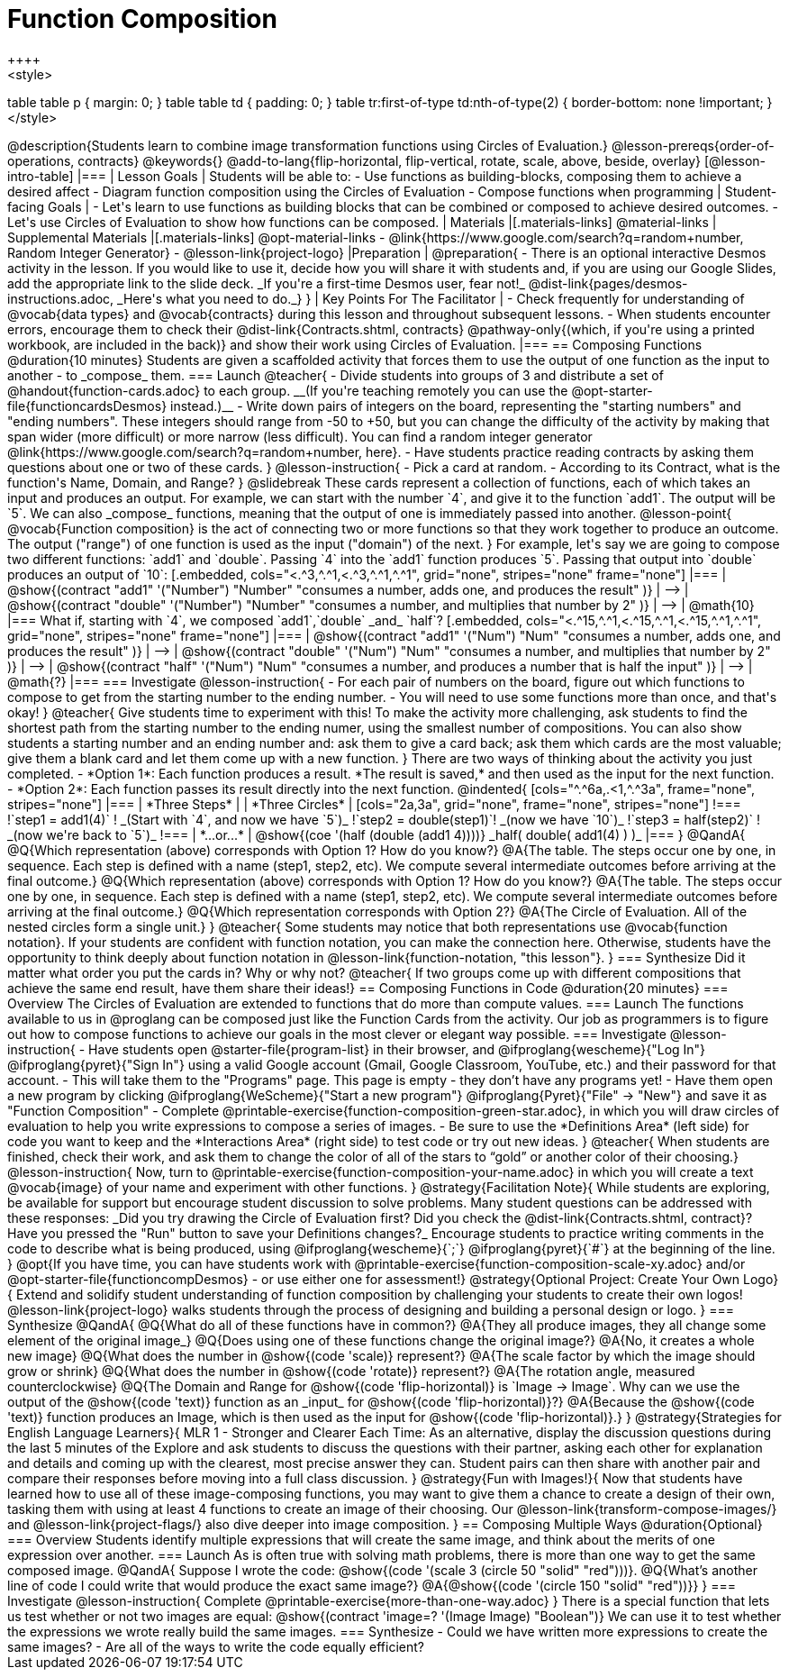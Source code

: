 = Function Composition
++++
<style>
table table p { margin: 0;  }
table table td { padding: 0; }
table tr:first-of-type td:nth-of-type(2) { border-bottom: none !important; }
</style>
++++
@description{Students learn to combine image transformation functions using Circles of Evaluation.}

@lesson-prereqs{order-of-operations, contracts}

@keywords{}

@add-to-lang{flip-horizontal, flip-vertical, rotate, scale, above, beside, overlay}

[@lesson-intro-table]
|===

| Lesson Goals
| Students will be able to:

- Use functions as building-blocks, composing them to achieve a desired affect
- Diagram function composition using the Circles of Evaluation
- Compose functions when programming

| Student-facing Goals
|
- Let's learn to use functions as building blocks that can be combined or composed to achieve desired outcomes.
- Let's use Circles of Evaluation to show how functions can be composed.

| Materials
|[.materials-links]
@material-links

| Supplemental Materials
|[.materials-links]
@opt-material-links
- @link{https://www.google.com/search?q=random+number, Random Integer Generator}
- @lesson-link{project-logo}

|Preparation
|
@preparation{
- There is an optional interactive Desmos activity in the lesson. If you would like to use it, decide how you will share it with students and, if you are using our Google Slides, add the appropriate link to the slide deck. _If you're a first-time Desmos user, fear not!_ @dist-link{pages/desmos-instructions.adoc, _Here's what you need to do._}
}

| Key Points For The Facilitator
|
- Check frequently for understanding of @vocab{data types} and @vocab{contracts} during this lesson and throughout subsequent lessons.
- When students encounter errors, encourage them to check their @dist-link{Contracts.shtml, contracts} @pathway-only{(which, if you're using a printed workbook, are included in the back)} and show their work using Circles of Evaluation.
|===

== Composing Functions @duration{10 minutes}
Students are given a scaffolded activity that forces them to use the output of one function as the input to another - to _compose_ them.

=== Launch
@teacher{
- Divide students into groups of 3 and distribute a set of @handout{function-cards.adoc} to each group. __(If you're teaching remotely you can use the @opt-starter-file{functioncardsDesmos} instead.)__
- Write down pairs of integers on the board, representing the "starting numbers" and "ending numbers". These integers should range from -50 to +50, but you can change the difficulty of the activity by making that span wider (more difficult) or more narrow (less difficult). You can find a random integer generator @link{https://www.google.com/search?q=random+number, here}.
- Have students practice reading contracts by asking them questions about one or two of these cards.
}

@lesson-instruction{
- Pick a card at random.
- According to its Contract, what is the function's Name, Domain, and Range?
}

@slidebreak

These cards represent a collection of functions, each of which takes an input and produces an output. For example, we can start with the number `4`, and give it to the function `add1`. The output will be `5`.

We can also _compose_ functions, meaning that the output of one is immediately passed into another.

@lesson-point{
@vocab{Function composition} is the act of connecting two or more functions so that they work together to produce an outcome. The output ("range") of one function is used as the input ("domain") of the next.
}

For example, let's say we are going to compose two different functions: `add1` and `double`. Passing `4` into the `add1` function produces `5`. Passing that output into `double` produces an output of `10`:

[.embedded, cols="<.^3,^.^1,<.^3,^.^1,^.^1", grid="none", stripes="none" frame="none"]
|===

| @show{(contract
  "add1" '("Number") "Number"
  "consumes a number, adds one, and produces the result"
)}
| ⟶
| @show{(contract
  "double" '("Number") "Number"
  "consumes a number, and multiplies that number by 2"
)}
| ⟶
| @math{10}

|===

What if, starting with `4`, we composed `add1`,`double` _and_ `half`?


[.embedded, cols="<.^15,^.^1,<.^15,^.^1,<.^15,^.^1,^.^1", grid="none", stripes="none" frame="none"]
|===

| @show{(contract
  "add1" '("Num") "Num"
  "consumes a number, adds one, and produces the result"
)}
| ⟶
| @show{(contract
  "double" '("Num") "Num"
  "consumes a number, and multiplies that number by 2"
)}
| ⟶
| @show{(contract
  "half" '("Num") "Num"
  "consumes a number, and produces a number that is half the input"
)}
| ⟶
| @math{?}

|===

=== Investigate

@lesson-instruction{
- For each pair of numbers on the board, figure out which functions to compose to get from the starting number to the ending number.
- You will need to use some functions more than once, and that's okay!
}

@teacher{
Give students time to experiment with this!

To make the activity more challenging, ask students to find the shortest path from the starting number to the ending numer, using the smallest number of compositions. You can also show students a starting number and an ending number and: ask them to give a card back; ask them which cards are the most valuable; give them a blank card and let them come up with a new function.
}

There are two ways of thinking about the activity you just completed.

- *Option 1*: Each function produces a result. *The result is saved,* and then used as the input for the next function.

- *Option 2*: Each function passes its result directly into the next function.

@indented{
[cols="^.^6a,.<1,^.^3a", frame="none", stripes="none"]
|===
| *Three Steps*
|
| *Three Circles*

|
[cols="2a,3a", grid="none", frame="none", stripes="none"]
!===
!`step1 = add1(4)`      ! _(Start with `4`, and now we have `5`)_
!`step2 = double(step1)`! _(now we have `10`)_
!`step3 = half(step2)`  ! _(now we're back to `5`)_
!===
| *...or...*
|
@show{(coe '(half (double (add1 4))))}

_half( double( add1(4) ) )_
|===
}


@QandA{
@Q{Which representation (above) corresponds with Option 1? How do you know?}
@A{The table. The steps occur one by one, in sequence. Each step is defined with a name (step1, step2, etc). We compute several intermediate outcomes before arriving at the final outcome.}

@Q{Which representation (above) corresponds with Option 1? How do you know?}
@A{The table. The steps occur one by one, in sequence. Each step is defined with a name (step1, step2, etc). We compute several intermediate outcomes before arriving at the final outcome.}
@Q{Which representation corresponds with Option 2?}
@A{The Circle of Evaluation. All of the nested circles form a single unit.}
}

@teacher{
Some students may notice that both representations use @vocab{function notation}. If your students are confident with function notation, you can make the connection here. Otherwise, students have the opportunity to think deeply about function notation in @lesson-link{function-notation, "this lesson"}.
}

=== Synthesize

Did it matter what order you put the cards in? Why or why not?

@teacher{
If two groups come up with different compositions that achieve the same end result, have them share their ideas!}

== Composing Functions in Code @duration{20 minutes}

=== Overview

The Circles of Evaluation are extended to functions that do more than compute values.

=== Launch

The functions available to us in @proglang can be composed just like the Function Cards from the activity. Our job as programmers is to figure out how to compose functions to achieve our goals in the most clever or elegant way possible.

=== Investigate

@lesson-instruction{
- Have students open @starter-file{program-list} in their browser, and @ifproglang{wescheme}{"Log In"} @ifproglang{pyret}{"Sign In"} using a valid Google account (Gmail, Google Classroom, YouTube, etc.) and their password for that account.
- This will take them to the "Programs" page. This page is empty - they don’t have any programs yet!
- Have them open a new program by clicking @ifproglang{WeScheme}{"Start a new program"} @ifproglang{Pyret}{"File" -> "New"} and save it as "Function Composition"
- Complete @printable-exercise{function-composition-green-star.adoc}, in which you will draw circles of evaluation to help you write expressions to compose a series of images.
- Be sure to use the *Definitions Area* (left side) for code you want to keep and the *Interactions Area* (right side) to test code or try out new ideas.
}

@teacher{
When students are finished, check their work, and ask them to change the color of all of the stars to “gold” or another color of their choosing.}

@lesson-instruction{
Now, turn to @printable-exercise{function-composition-your-name.adoc} in which you will create a text @vocab{image} of your name and experiment with other functions.
}

@strategy{Facilitation Note}{

While students are exploring, be available for support but encourage student discussion to solve problems. Many student questions can be addressed with these responses: _Did you try drawing the Circle of Evaluation first? Did you check the @dist-link{Contracts.shtml, contract}? Have you pressed the "Run" button to save your Definitions changes?_

Encourage students to practice writing comments in the code to describe what is being produced, using @ifproglang{wescheme}{`;`} @ifproglang{pyret}{`#`} at the beginning of the line.
}

@opt{If you have time, you can have students work with @printable-exercise{function-composition-scale-xy.adoc} and/or @opt-starter-file{functioncompDesmos} - or use either one for assessment!}

@strategy{Optional Project: Create Your Own Logo}{
Extend and solidify student understanding of function composition by challenging your students to create their own logos! @lesson-link{project-logo} walks students through the process of designing and building a personal design or logo.
}

=== Synthesize

@QandA{
@Q{What do all of these functions have in common?}
@A{They all produce images, they all change some element of the original image_}

@Q{Does using one of these functions change the original image?}
@A{No, it creates a whole new image}

@Q{What does the number in @show{(code 'scale)} represent?}
@A{The scale factor by which the image should grow or shrink}

@Q{What does the number in @show{(code 'rotate)} represent?}
@A{The rotation angle, measured counterclockwise}

@Q{The Domain and Range for @show{(code 'flip-horizontal)} is `Image -> Image`.  Why can we use the output of the @show{(code 'text)} function as an _input_ for @show{(code 'flip-horizontal)}?}
@A{Because the @show{(code 'text)} function produces an Image, which is then used as the input for @show{(code 'flip-horizontal)}.}
}

@strategy{Strategies for English Language Learners}{
MLR 1 - Stronger and Clearer Each Time: As an alternative, display the discussion questions during the last 5 minutes of the Explore and ask students to discuss the questions with their partner, asking each other for explanation and details and coming up with the clearest, most precise answer they can.
Student pairs can then share with another pair and compare their responses before moving into a full class discussion.
}

@strategy{Fun with Images!}{
Now that students have learned how to use all of these image-composing functions, you may want to give them a chance to create a design of their own, tasking them with using at least 4 functions to create an image of their choosing.

Our @lesson-link{transform-compose-images/} and @lesson-link{project-flags/} also dive deeper into image composition.
}

== Composing Multiple Ways @duration{Optional}

=== Overview
Students identify multiple expressions that will create the same image, and think about the merits of one expression over another.

=== Launch

As is often true with solving math problems, there is more than one way to get the same composed image.

@QandA{
Suppose I wrote the code: @show{(code '(scale 3 (circle 50 "solid" "red")))}.
@Q{What’s another line of code I could write that would produce the exact same image?}
@A{@show{(code '(circle 150 "solid" "red"))}}
}

=== Investigate

@lesson-instruction{
Complete @printable-exercise{more-than-one-way.adoc}
}

There is a special function that lets us test whether or not two images are equal:

@show{(contract 'image=? '(Image Image) "Boolean")}


We can use it to test whether the expressions we wrote really build the same images.

=== Synthesize

- Could we have written more expressions to create the same images?
- Are all of the ways to write the code equally efficient?
